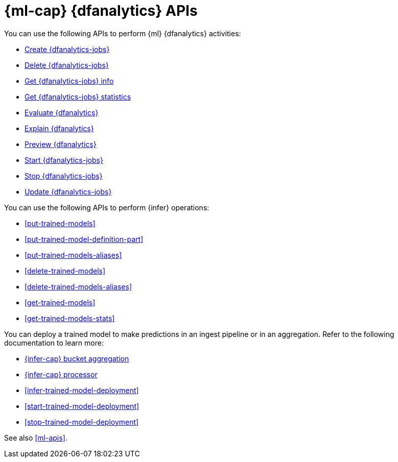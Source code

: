 [role="xpack"]
[testenv="platinum"]
[[ml-df-analytics-apis]]
= {ml-cap} {dfanalytics} APIs

You can use the following APIs to perform {ml} {dfanalytics} activities:

* <<put-dfanalytics,Create {dfanalytics-jobs}>>
* <<delete-dfanalytics,Delete {dfanalytics-jobs}>>
* <<get-dfanalytics,Get {dfanalytics-jobs} info>>
* <<get-dfanalytics-stats,Get {dfanalytics-jobs} statistics>>
* <<evaluate-dfanalytics,Evaluate {dfanalytics}>>
* <<explain-dfanalytics,Explain {dfanalytics}>>
* <<preview-dfanalytics,Preview {dfanalytics}>>
* <<start-dfanalytics,Start {dfanalytics-jobs}>>
* <<stop-dfanalytics,Stop {dfanalytics-jobs}>>
* <<update-dfanalytics,Update {dfanalytics-jobs}>>

You can use the following APIs to perform {infer} operations:

* <<put-trained-models>>
* <<put-trained-model-definition-part>>
* <<put-trained-models-aliases>>
* <<delete-trained-models>>
* <<delete-trained-models-aliases>>
* <<get-trained-models>>
* <<get-trained-models-stats>>

You can deploy a trained model to make predictions in an ingest pipeline or in
an aggregation. Refer to the following documentation to learn more:

* <<search-aggregations-pipeline-inference-bucket-aggregation,{infer-cap} bucket aggregation>>
* <<inference-processor,{infer-cap} processor>>
* <<infer-trained-model-deployment>>
* <<start-trained-model-deployment>>
* <<stop-trained-model-deployment>>


See also <<ml-apis>>.
